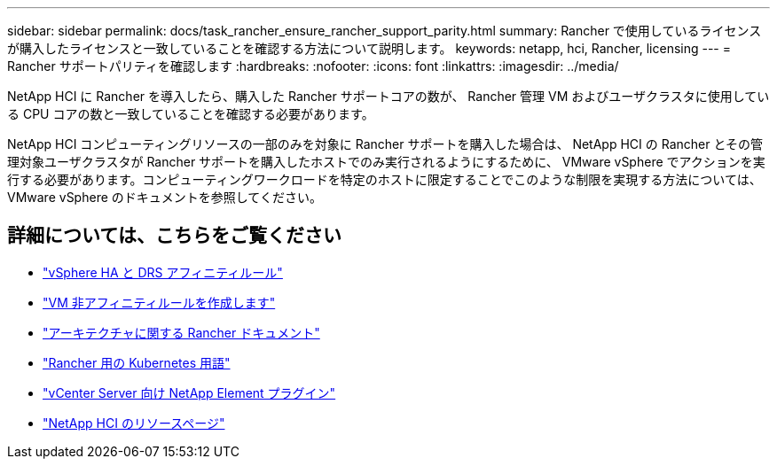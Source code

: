 ---
sidebar: sidebar 
permalink: docs/task_rancher_ensure_rancher_support_parity.html 
summary: Rancher で使用しているライセンスが購入したライセンスと一致していることを確認する方法について説明します。 
keywords: netapp, hci, Rancher, licensing 
---
= Rancher サポートパリティを確認します
:hardbreaks:
:nofooter: 
:icons: font
:linkattrs: 
:imagesdir: ../media/


[role="lead"]
NetApp HCI に Rancher を導入したら、購入した Rancher サポートコアの数が、 Rancher 管理 VM およびユーザクラスタに使用している CPU コアの数と一致していることを確認する必要があります。

NetApp HCI コンピューティングリソースの一部のみを対象に Rancher サポートを購入した場合は、 NetApp HCI の Rancher とその管理対象ユーザクラスタが Rancher サポートを購入したホストでのみ実行されるようにするために、 VMware vSphere でアクションを実行する必要があります。コンピューティングワークロードを特定のホストに限定することでこのような制限を実現する方法については、 VMware vSphere のドキュメントを参照してください。

[discrete]
== 詳細については、こちらをご覧ください

* https://docs.vmware.com/en/VMware-vSphere/6.5/com.vmware.vsphere.avail.doc/GUID-E137A9F8-17E4-4DE7-B986-94A0999CF327.html["vSphere HA と DRS アフィニティルール"]
* https://docs.vmware.com/en/VMware-vSphere/6.7/com.vmware.vsphere.resmgmt.doc/GUID-FBE46165-065C-48C2-B775-7ADA87FF9A20.html["VM 非アフィニティルールを作成します"]
* https://rancher.com/docs/rancher/v2.x/en/overview/architecture/["アーキテクチャに関する Rancher ドキュメント"^]
* https://rancher.com/docs/rancher/v2.x/en/overview/concepts/["Rancher 用の Kubernetes 用語"]
* https://docs.netapp.com/us-en/vcp/index.html["vCenter Server 向け NetApp Element プラグイン"^]
* https://www.netapp.com/us/documentation/hci.aspx["NetApp HCI のリソースページ"^]

